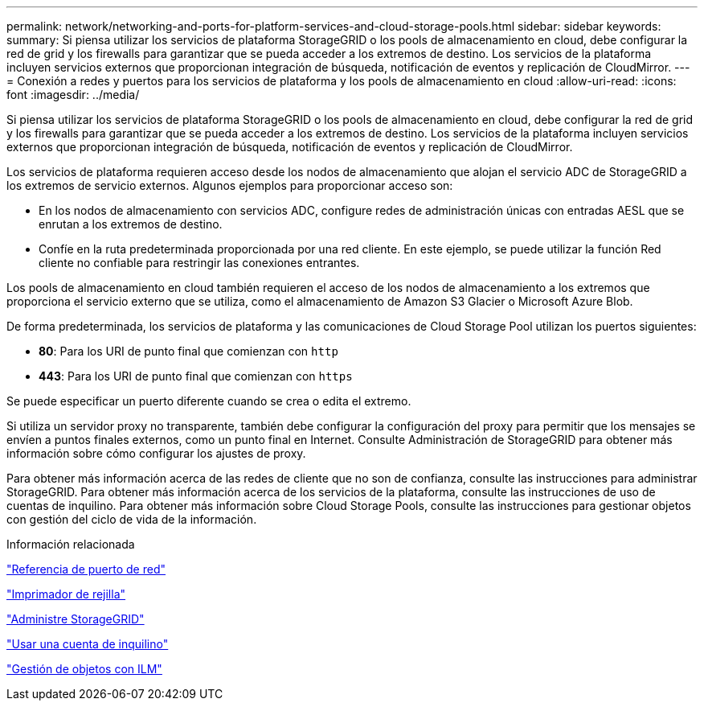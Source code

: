 ---
permalink: network/networking-and-ports-for-platform-services-and-cloud-storage-pools.html 
sidebar: sidebar 
keywords:  
summary: Si piensa utilizar los servicios de plataforma StorageGRID o los pools de almacenamiento en cloud, debe configurar la red de grid y los firewalls para garantizar que se pueda acceder a los extremos de destino. Los servicios de la plataforma incluyen servicios externos que proporcionan integración de búsqueda, notificación de eventos y replicación de CloudMirror. 
---
= Conexión a redes y puertos para los servicios de plataforma y los pools de almacenamiento en cloud
:allow-uri-read: 
:icons: font
:imagesdir: ../media/


[role="lead"]
Si piensa utilizar los servicios de plataforma StorageGRID o los pools de almacenamiento en cloud, debe configurar la red de grid y los firewalls para garantizar que se pueda acceder a los extremos de destino. Los servicios de la plataforma incluyen servicios externos que proporcionan integración de búsqueda, notificación de eventos y replicación de CloudMirror.

Los servicios de plataforma requieren acceso desde los nodos de almacenamiento que alojan el servicio ADC de StorageGRID a los extremos de servicio externos. Algunos ejemplos para proporcionar acceso son:

* En los nodos de almacenamiento con servicios ADC, configure redes de administración únicas con entradas AESL que se enrutan a los extremos de destino.
* Confíe en la ruta predeterminada proporcionada por una red cliente. En este ejemplo, se puede utilizar la función Red cliente no confiable para restringir las conexiones entrantes.


Los pools de almacenamiento en cloud también requieren el acceso de los nodos de almacenamiento a los extremos que proporciona el servicio externo que se utiliza, como el almacenamiento de Amazon S3 Glacier o Microsoft Azure Blob.

De forma predeterminada, los servicios de plataforma y las comunicaciones de Cloud Storage Pool utilizan los puertos siguientes:

* *80*: Para los URI de punto final que comienzan con `http`
* *443*: Para los URI de punto final que comienzan con `https`


Se puede especificar un puerto diferente cuando se crea o edita el extremo.

Si utiliza un servidor proxy no transparente, también debe configurar la configuración del proxy para permitir que los mensajes se envíen a puntos finales externos, como un punto final en Internet. Consulte Administración de StorageGRID para obtener más información sobre cómo configurar los ajustes de proxy.

Para obtener más información acerca de las redes de cliente que no son de confianza, consulte las instrucciones para administrar StorageGRID. Para obtener más información acerca de los servicios de la plataforma, consulte las instrucciones de uso de cuentas de inquilino. Para obtener más información sobre Cloud Storage Pools, consulte las instrucciones para gestionar objetos con gestión del ciclo de vida de la información.

.Información relacionada
link:network-port-reference.html["Referencia de puerto de red"]

link:../primer/index.html["Imprimador de rejilla"]

link:../admin/index.html["Administre StorageGRID"]

link:../tenant/index.html["Usar una cuenta de inquilino"]

link:../ilm/index.html["Gestión de objetos con ILM"]
